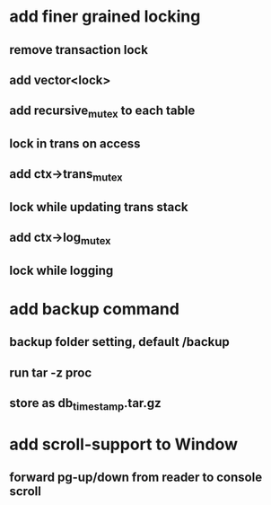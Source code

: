 * add finer grained locking
** remove transaction lock
** add vector<lock>
** add recursive_mutex to each table
** lock in trans on access
** add ctx->trans_mutex
** lock while updating trans stack
** add ctx->log_mutex
** lock while logging
* add backup command
** backup folder setting, default /backup
** run tar -z proc
** store as db_timestamp.tar.gz
* add scroll-support to Window
** forward pg-up/down from reader to console scroll
